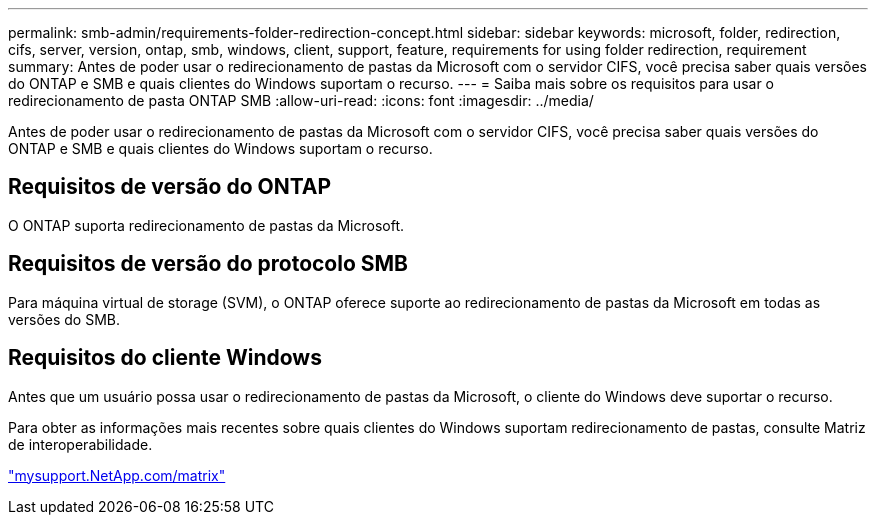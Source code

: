 ---
permalink: smb-admin/requirements-folder-redirection-concept.html 
sidebar: sidebar 
keywords: microsoft, folder, redirection, cifs, server, version, ontap, smb, windows, client, support, feature, requirements for using folder redirection, requirement 
summary: Antes de poder usar o redirecionamento de pastas da Microsoft com o servidor CIFS, você precisa saber quais versões do ONTAP e SMB e quais clientes do Windows suportam o recurso. 
---
= Saiba mais sobre os requisitos para usar o redirecionamento de pasta ONTAP SMB
:allow-uri-read: 
:icons: font
:imagesdir: ../media/


[role="lead"]
Antes de poder usar o redirecionamento de pastas da Microsoft com o servidor CIFS, você precisa saber quais versões do ONTAP e SMB e quais clientes do Windows suportam o recurso.



== Requisitos de versão do ONTAP

O ONTAP suporta redirecionamento de pastas da Microsoft.



== Requisitos de versão do protocolo SMB

Para máquina virtual de storage (SVM), o ONTAP oferece suporte ao redirecionamento de pastas da Microsoft em todas as versões do SMB.



== Requisitos do cliente Windows

Antes que um usuário possa usar o redirecionamento de pastas da Microsoft, o cliente do Windows deve suportar o recurso.

Para obter as informações mais recentes sobre quais clientes do Windows suportam redirecionamento de pastas, consulte Matriz de interoperabilidade.

http://mysupport.netapp.com/matrix["mysupport.NetApp.com/matrix"^]

